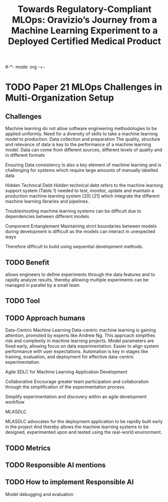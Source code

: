 #-*- mode: org -+-
#+COLUMNS: %Date(Date) %10TODO %7Clocksum(Clock) %12ITEM %8Effort(Effort){:} %5TAGS %SCHEDULED
#+TITLE: Towards Regulatory-Compliant MLOps: Oravizio’s Journey from a Machine Learning Experiment to a Deployed Certified Medical Product
#+DESCRIPTION:

* TODO Paper 21 MLOps Challenges in Multi-Organization Setup
** Challenges
Machine learning do not allow software engineering methodologies to be applied uniformly.
Need for a diversity of skills to take a machine learning model to production.
Data collection and preparation 
  The quality, structure and relevance of data is key to the performance of a machine learning model. Data can come from different sources, different levels of quality and in different formats
  
Ensuring Data consistency
  Is also a key element of machine learning and is challenging for systems which require large amounts of manually labelled data

Hidden Technical Debt
  Hidden technical debt refers to the machine learning support system (Table 1) needed to test, monitor, update and maintain a production machine learning system [20] [21] which integrate the different machine learning libraries and pipelines.
  
Troubleshooting machine learning systems can be difficult due to dependencies between different models

Component Entanglement
  Maintaining strict boundaries between models during development is difficult as the models can interact in unexpected ways

  
Therefore difficult to build using sequential development methods.
** TODO Benefit
allows engineers to define experiments through the data features and to rapidly analyze results, thereby allowing multiple experiments can be managed in parallel by a small team
** TODO Tool
** TODO Approach humans
Data-Centric Machine Learning
  Data-centric machine learning is gaining attention, promoted by experts like Andrew Ng.
  This approach simplifies risk and complexity in machine learning projects.
  Model parameters are fixed early, allowing focus on data experimentation.
  Easier to align system performance with user expectations.
  Automation is key in stages like training, evaluation, and deployment for effective data-centric experimentation.
  
Agile SDLC for Machine Learning Application Development

Collaborative
Encourage greater team participation and collaboration through the simplification of the experimentation process.

Simplify experimentation and discovery within an agile development workflow

MLASDLC

MLASDLC advocates for the deployment application to be rapidly built early in the project
  And thereby allows the machine learning systems to be designed, experimented upon and tested using the real-world environment.

  
** TODO Metrics
** TODO Responsible AI mentions
** TODO How to implement Responsible AI
  Model debugging and evaluation
